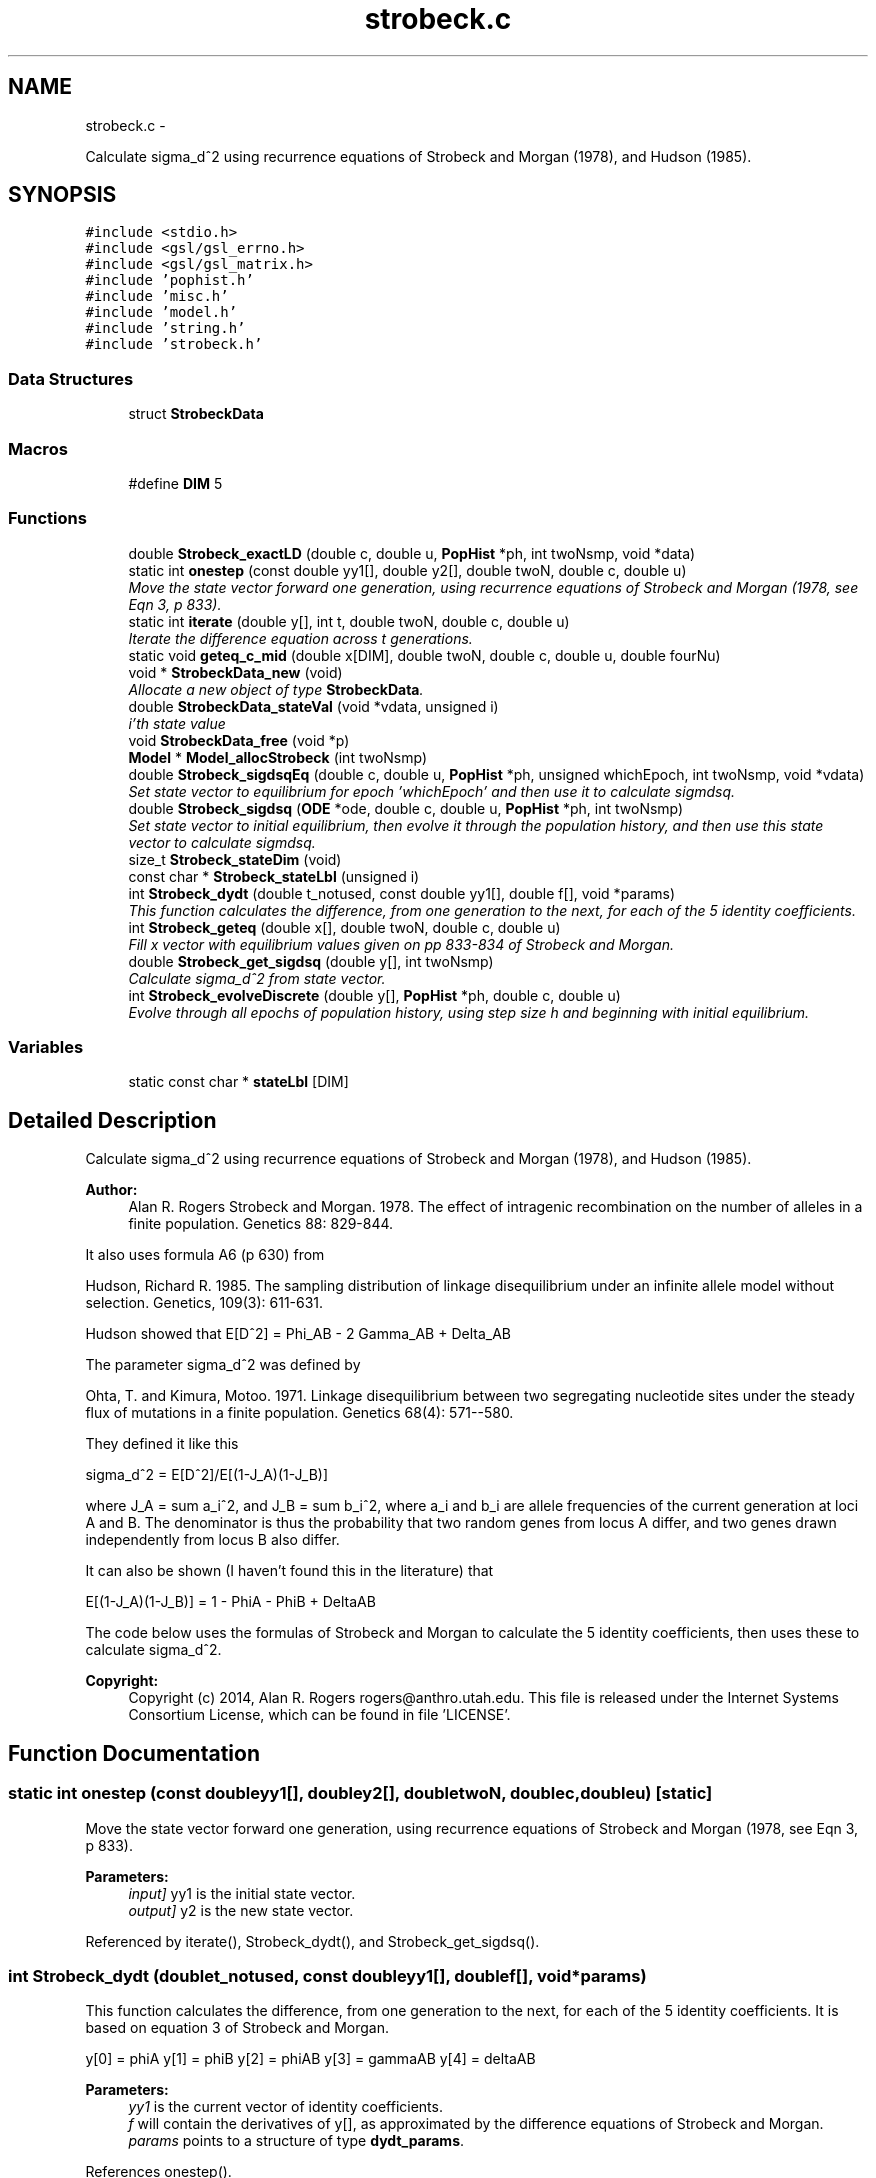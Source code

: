.TH "strobeck.c" 3 "Thu May 29 2014" "Version 0.1" "ldpsiz" \" -*- nroff -*-
.ad l
.nh
.SH NAME
strobeck.c \- 
.PP
Calculate sigma_d^2 using recurrence equations of Strobeck and Morgan (1978), and Hudson (1985)\&.  

.SH SYNOPSIS
.br
.PP
\fC#include <stdio\&.h>\fP
.br
\fC#include <gsl/gsl_errno\&.h>\fP
.br
\fC#include <gsl/gsl_matrix\&.h>\fP
.br
\fC#include 'pophist\&.h'\fP
.br
\fC#include 'misc\&.h'\fP
.br
\fC#include 'model\&.h'\fP
.br
\fC#include 'string\&.h'\fP
.br
\fC#include 'strobeck\&.h'\fP
.br

.SS "Data Structures"

.in +1c
.ti -1c
.RI "struct \fBStrobeckData\fP"
.br
.in -1c
.SS "Macros"

.in +1c
.ti -1c
.RI "#define \fBDIM\fP   5"
.br
.in -1c
.SS "Functions"

.in +1c
.ti -1c
.RI "double \fBStrobeck_exactLD\fP (double c, double u, \fBPopHist\fP *ph, int twoNsmp, void *data)"
.br
.ti -1c
.RI "static int \fBonestep\fP (const double yy1[], double y2[], double twoN, double c, double u)"
.br
.RI "\fIMove the state vector forward one generation, using recurrence equations of Strobeck and Morgan (1978, see Eqn 3, p 833)\&. \fP"
.ti -1c
.RI "static int \fBiterate\fP (double y[], int t, double twoN, double c, double u)"
.br
.RI "\fIIterate the difference equation across t generations\&. \fP"
.ti -1c
.RI "static void \fBgeteq_c_mid\fP (double x[DIM], double twoN, double c, double u, double fourNu)"
.br
.ti -1c
.RI "void * \fBStrobeckData_new\fP (void)"
.br
.RI "\fIAllocate a new object of type \fBStrobeckData\fP\&. \fP"
.ti -1c
.RI "double \fBStrobeckData_stateVal\fP (void *vdata, unsigned i)"
.br
.RI "\fIi'th state value \fP"
.ti -1c
.RI "void \fBStrobeckData_free\fP (void *p)"
.br
.ti -1c
.RI "\fBModel\fP * \fBModel_allocStrobeck\fP (int twoNsmp)"
.br
.ti -1c
.RI "double \fBStrobeck_sigdsqEq\fP (double c, double u, \fBPopHist\fP *ph, unsigned whichEpoch, int twoNsmp, void *vdata)"
.br
.RI "\fISet state vector to equilibrium for epoch 'whichEpoch' and then use it to calculate sigmdsq\&. \fP"
.ti -1c
.RI "double \fBStrobeck_sigdsq\fP (\fBODE\fP *ode, double c, double u, \fBPopHist\fP *ph, int twoNsmp)"
.br
.RI "\fISet state vector to initial equilibrium, then evolve it through the population history, and then use this state vector to calculate sigmdsq\&. \fP"
.ti -1c
.RI "size_t \fBStrobeck_stateDim\fP (void)"
.br
.ti -1c
.RI "const char * \fBStrobeck_stateLbl\fP (unsigned i)"
.br
.ti -1c
.RI "int \fBStrobeck_dydt\fP (double t_notused, const double yy1[], double f[], void *params)"
.br
.RI "\fIThis function calculates the difference, from one generation to the next, for each of the 5 identity coefficients\&. \fP"
.ti -1c
.RI "int \fBStrobeck_geteq\fP (double x[], double twoN, double c, double u)"
.br
.RI "\fIFill x vector with equilibrium values given on pp 833-834 of Strobeck and Morgan\&. \fP"
.ti -1c
.RI "double \fBStrobeck_get_sigdsq\fP (double y[], int twoNsmp)"
.br
.RI "\fICalculate sigma_d^2 from state vector\&. \fP"
.ti -1c
.RI "int \fBStrobeck_evolveDiscrete\fP (double y[], \fBPopHist\fP *ph, double c, double u)"
.br
.RI "\fIEvolve through all epochs of population history, using step size h and beginning with initial equilibrium\&. \fP"
.in -1c
.SS "Variables"

.in +1c
.ti -1c
.RI "static const char * \fBstateLbl\fP [DIM]"
.br
.in -1c
.SH "Detailed Description"
.PP 
Calculate sigma_d^2 using recurrence equations of Strobeck and Morgan (1978), and Hudson (1985)\&. 


.PP
\fBAuthor:\fP
.RS 4
Alan R\&. Rogers Strobeck and Morgan\&. 1978\&. The effect of intragenic recombination on the number of alleles in a finite population\&. Genetics 88: 829-844\&.
.RE
.PP
It also uses formula A6 (p 630) from
.PP
Hudson, Richard R\&. 1985\&. The sampling distribution of linkage disequilibrium under an infinite allele model without selection\&. Genetics, 109(3): 611-631\&.
.PP
Hudson showed that E[D^2] = Phi_AB - 2 Gamma_AB + Delta_AB
.PP
The parameter sigma_d^2 was defined by
.PP
Ohta, T\&. and Kimura, Motoo\&. 1971\&. Linkage disequilibrium between two segregating nucleotide sites under the steady flux of mutations in a finite population\&. Genetics 68(4): 571--580\&.
.PP
They defined it like this
.PP
sigma_d^2 = E[D^2]/E[(1-J_A)(1-J_B)]
.PP
where J_A = sum a_i^2, and J_B = sum b_i^2, where a_i and b_i are allele frequencies of the current generation at loci A and B\&. The denominator is thus the probability that two random genes from locus A differ, and two genes drawn independently from locus B also differ\&.
.PP
It can also be shown (I haven't found this in the literature) that
.PP
E[(1-J_A)(1-J_B)] = 1 - PhiA - PhiB + DeltaAB
.PP
The code below uses the formulas of Strobeck and Morgan to calculate the 5 identity coefficients, then uses these to calculate sigma_d^2\&.
.PP
\fBCopyright:\fP
.RS 4
Copyright (c) 2014, Alan R\&. Rogers rogers@anthro.utah.edu\&. This file is released under the Internet Systems Consortium License, which can be found in file 'LICENSE'\&. 
.RE
.PP

.SH "Function Documentation"
.PP 
.SS "static int onestep (const doubleyy1[], doubley2[], doubletwoN, doublec, doubleu)\fC [static]\fP"

.PP
Move the state vector forward one generation, using recurrence equations of Strobeck and Morgan (1978, see Eqn 3, p 833)\&. 
.PP
\fBParameters:\fP
.RS 4
\fIinput]\fP yy1 is the initial state vector\&. 
.br
\fIoutput]\fP y2 is the new state vector\&. 
.RE
.PP

.PP
Referenced by iterate(), Strobeck_dydt(), and Strobeck_get_sigdsq()\&.
.SS "int Strobeck_dydt (doublet_notused, const doubleyy1[], doublef[], void *params)"

.PP
This function calculates the difference, from one generation to the next, for each of the 5 identity coefficients\&. It is based on equation 3 of Strobeck and Morgan\&.
.PP
y[0] = phiA y[1] = phiB y[2] = phiAB y[3] = gammaAB y[4] = deltaAB
.PP
\fBParameters:\fP
.RS 4
\fIyy1\fP is the current vector of identity coefficients\&. 
.br
\fIf\fP will contain the derivatives of y[], as approximated by the difference equations of Strobeck and Morgan\&. 
.br
\fIparams\fP points to a structure of type \fBdydt_params\fP\&. 
.RE
.PP

.PP
References onestep()\&.
.PP
Referenced by Strobeck_sigdsq()\&.
.SS "int Strobeck_evolveDiscrete (doubley[], \fBPopHist\fP *ph, doublec, doubleu)"

.PP
Evolve through all epochs of population history, using step size h and beginning with initial equilibrium\&. Calculation iterates difference equation\&. The initial value of y is set to equilibrium equation for equilibrium\&.
.PP
\fBParameters:\fP
.RS 4
\fIy\fP On return, y contains Hill's vector of moments\&. 
.br
\fIph\fP Describes the population's history\&. If ph contains just one epoch, y gets its equilibrium value\&. 
.br
\fIc\fP Recombination rate; overrides values in ph\&. 
.br
\fIu\fP Mutation rate\&. 
.RE
.PP
\fBReturns:\fP
.RS 4
Always returns 0\&. 
.RE
.PP

.PP
References iterate(), PopHist_duration(), PopHist_nepoch(), PopHist_twoN(), and Strobeck_geteq()\&.
.SS "double Strobeck_get_sigdsq (doubley[], inttwoNsmp)"

.PP
Calculate sigma_d^2 from state vector\&. The formulas involved are in the comment at the top of this file\&.
.PP
\fBParameters:\fP
.RS 4
\fIy\fP State vector, whose entries represent PhiA, PhiB, PhiAB, GammaAB, and DeltaAB\&. 
.br
\fIn\fP Number of gene copies in sample\&. If n==0, then no bias correction is done\&. 
.RE
.PP

.PP
References onestep()\&.
.PP
Referenced by Strobeck_sigdsq(), and Strobeck_sigdsqEq()\&.
.SS "int Strobeck_geteq (doublex[], doubletwoN, doublec, doubleu)"

.PP
Fill x vector with equilibrium values given on pp 833-834 of Strobeck and Morgan\&. Strobeck and Morgan separate 3 cases, for c << u, c >> u, and c ~= u\&. I did some experiments to figure out how to bound these ranges, and decided never to use the formula for large c\&. 
.PP
Referenced by Strobeck_evolveDiscrete(), Strobeck_sigdsq(), and Strobeck_sigdsqEq()\&.
.SH "Variable Documentation"
.PP 
.SS "const char* stateLbl[DIM]\fC [static]\fP"
\fBInitial value:\fP
.PP
.nf
= { "phiA",
    "phiB",
    "phiAB",
    "gammaAB",
    "deltaAB"
}
.fi
.SH "Author"
.PP 
Generated automatically by Doxygen for ldpsiz from the source code\&.
